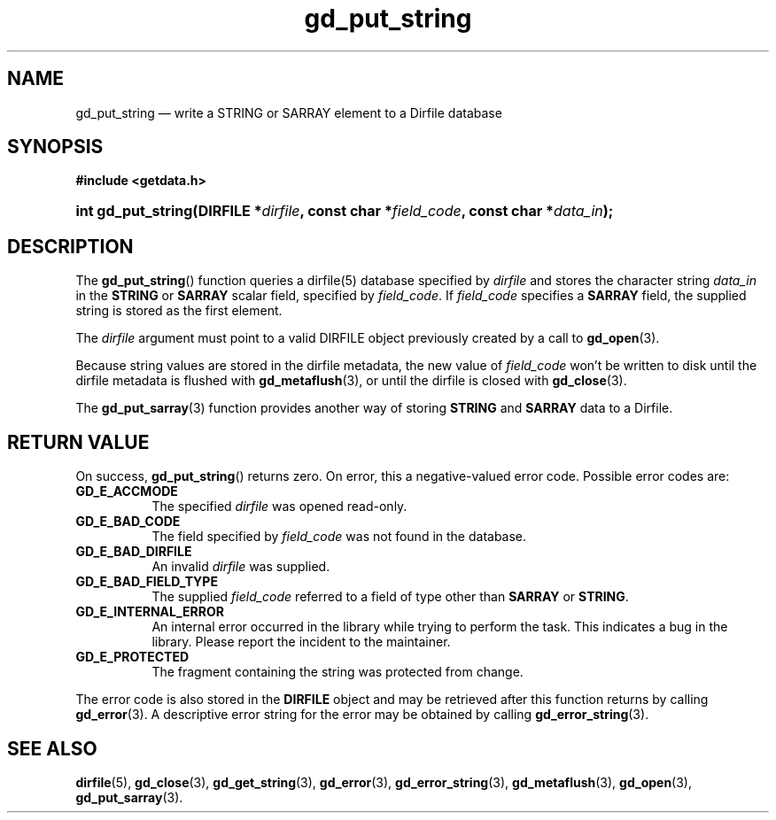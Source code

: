 .\" gd_put_string.3.  The gd_put_string man page.
.\"
.\" Copyright (C) 2008, 2009, 2010, 2011, 2016 D. V. Wiebe
.\"
.\""""""""""""""""""""""""""""""""""""""""""""""""""""""""""""""""""""""""
.\"
.\" This file is part of the GetData project.
.\"
.\" Permission is granted to copy, distribute and/or modify this document
.\" under the terms of the GNU Free Documentation License, Version 1.2 or
.\" any later version published by the Free Software Foundation; with no
.\" Invariant Sections, with no Front-Cover Texts, and with no Back-Cover
.\" Texts.  A copy of the license is included in the `COPYING.DOC' file
.\" as part of this distribution.
.\"
.TH gd_put_string 3 "29 November 2016" "Version 0.10.0" "GETDATA"
.SH NAME
gd_put_string \(em write a STRING or SARRAY element to a Dirfile database
.SH SYNOPSIS
.B #include <getdata.h>
.HP
.nh
.ad l
.BI "int gd_put_string(DIRFILE *" dirfile ", const char *" field_code ,
.BI "const char *" data_in );
.hy
.ad n
.SH DESCRIPTION
The
.BR gd_put_string ()
function queries a dirfile(5) database specified by
.I dirfile
and stores the character string
.I data_in
in the
.B STRING
or
.B SARRAY
scalar field, specified by
.IR field_code .
If
.I field_code
specifies a
.B SARRAY
field, the supplied string is stored as the first element.

The 
.I dirfile
argument must point to a valid DIRFILE object previously created by a call to
.BR gd_open (3).

Because string values are stored in the dirfile metadata, the new value of
.I field_code
won't be written to disk until the dirfile metadata is flushed with
.BR gd_metaflush (3),
or until the dirfile is closed with
.BR gd_close (3).

The
.BR gd_put_sarray (3)
function provides another way of storing
.B STRING
and
.B SARRAY
data to a Dirfile.

.SH RETURN VALUE
On success,
.BR gd_put_string ()
returns zero.  On error, this a negative-valued error code.  Possible error
codes are:
.TP 8
.B GD_E_ACCMODE
The specified
.I dirfile
was opened read-only.
.TP
.B GD_E_BAD_CODE
The field specified by
.I field_code
was not found in the database.
.TP
.B GD_E_BAD_DIRFILE
An invalid
.I dirfile
was supplied.
.TP
.B GD_E_BAD_FIELD_TYPE
The supplied
.I field_code
referred to a field of type other than
.BR SARRAY
or
.BR STRING .
.TP
.B GD_E_INTERNAL_ERROR
An internal error occurred in the library while trying to perform the task.
This indicates a bug in the library.  Please report the incident to the
maintainer.
.TP
.B GD_E_PROTECTED
The fragment containing the string was protected from change.
.PP
The error code is also stored in the
.B DIRFILE
object and may be retrieved after this function returns by calling
.BR gd_error (3).
A descriptive error string for the error may be obtained by calling
.BR gd_error_string (3).
.SH SEE ALSO
.BR dirfile (5),
.BR gd_close (3),
.BR gd_get_string (3),
.BR gd_error (3),
.BR gd_error_string (3),
.BR gd_metaflush (3),
.BR gd_open (3),
.BR gd_put_sarray (3).
